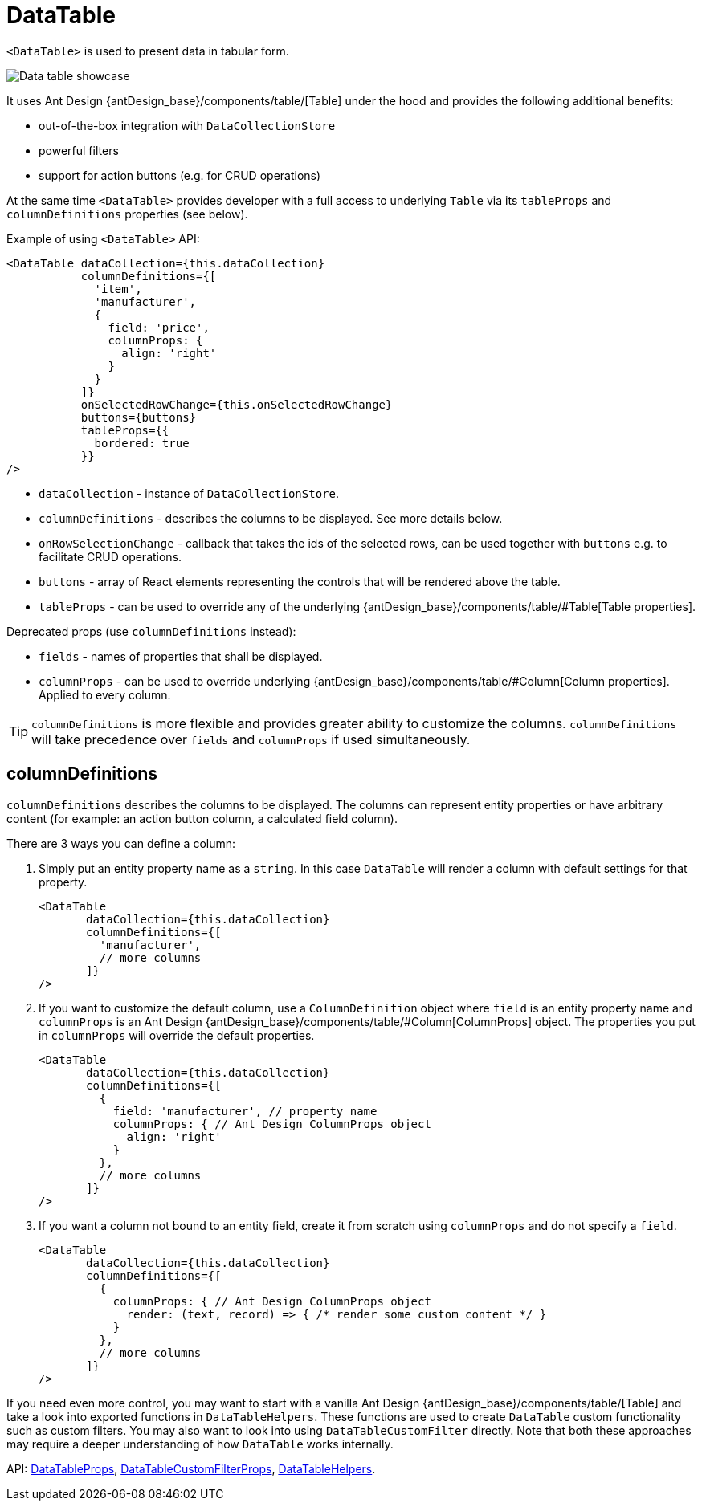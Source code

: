 = DataTable
:api_ui_DataTableProps: link:../api-reference/cuba-react-ui/interfaces/_ui_table_datatable_.datatableprops.html
:api_ui_DataTableCustomFilterProps: link:../api-reference/cuba-react-ui/interfaces/_ui_table_datatablecustomfilter_.datatablecustomfilterprops.html
:api_ui_DataTableHelpers: link:../api-reference/cuba-react-ui/modules/_ui_table_datatablehelpers_.html

`<DataTable>` is used to present data in tabular form.

image:client-react:data-table-demo.gif[Data table showcase]

It uses Ant Design {antDesign_base}/components/table/[Table] under the hood and provides the following additional benefits:

* out-of-the-box integration with `DataCollectionStore`
* powerful filters
* support for action buttons (e.g. for CRUD operations)

At the same time `<DataTable>` provides developer with a full access to underlying `Table` via its `tableProps` and `columnDefinitions` properties (see below).

Example of using `<DataTable>` API:

[source,typescript]
----
<DataTable dataCollection={this.dataCollection}
           columnDefinitions={[
             'item',
             'manufacturer',
             {
               field: 'price',
               columnProps: {
                 align: 'right'
               }
             }
           ]}
           onSelectedRowChange={this.onSelectedRowChange}
           buttons={buttons}
           tableProps={{
             bordered: true
           }}
/>
----

* `dataCollection` - instance of `DataCollectionStore`.
* `columnDefinitions` - describes the columns to be displayed. See more details below.
* `onRowSelectionChange` - callback that takes the ids of the selected rows, can be used together with `buttons` e.g. to facilitate CRUD operations.
* `buttons` - array of React elements representing the controls that will be rendered above the table.
* `tableProps` - can be used to override any of the underlying {antDesign_base}/components/table/#Table[Table properties].

Deprecated props (use `columnDefinitions` instead):

* `fields` - names of properties that shall be displayed.
* `columnProps` - can be used to override underlying {antDesign_base}/components/table/#Column[Column properties]. Applied to every column.

TIP: `columnDefinitions` is more flexible and provides greater ability to customize the columns. `columnDefinitions` will take precedence over `fields` and `columnProps` if used simultaneously.

== columnDefinitions

`columnDefinitions` describes the columns to be displayed. The columns can represent entity properties or have arbitrary content (for example: an action button column, a calculated field column).

There are 3 ways you can define a column:

. Simply put an entity property name as a `string`. In this case `DataTable` will render a column with default settings for that property.
+
[source,typescript]
----
<DataTable
       dataCollection={this.dataCollection}
       columnDefinitions={[
         'manufacturer',
         // more columns
       ]}
/>
----

. If you want to customize the default column, use a `ColumnDefinition` object where `field` is an entity property name and
`columnProps` is an Ant Design {antDesign_base}/components/table/#Column[ColumnProps] object. The properties you put in `columnProps` will override the default properties.
+
[source,typescript]
----
<DataTable
       dataCollection={this.dataCollection}
       columnDefinitions={[
         {
           field: 'manufacturer', // property name
           columnProps: { // Ant Design ColumnProps object
             align: 'right'
           }
         },
         // more columns
       ]}
/>
----

. If you want a column not bound to an entity field, create it from scratch using `columnProps` and do not specify a `field`.
+
[source,typescript]
----
<DataTable
       dataCollection={this.dataCollection}
       columnDefinitions={[
         {
           columnProps: { // Ant Design ColumnProps object
             render: (text, record) => { /* render some custom content */ }
           }
         },
         // more columns
       ]}
/>
----

****
If you need even more control, you may want to start with a vanilla Ant Design {antDesign_base}/components/table/[Table] and take a look into exported functions in `DataTableHelpers`. These functions are used to create `DataTable` custom functionality such as custom filters. You may also want to look into using `DataTableCustomFilter` directly. Note that both these approaches may require a deeper understanding of how `DataTable` works internally.
****

API: {api_ui_DataTableProps}[DataTableProps], {api_ui_DataTableCustomFilterProps}[DataTableCustomFilterProps], {api_ui_DataTableHelpers}[DataTableHelpers].
